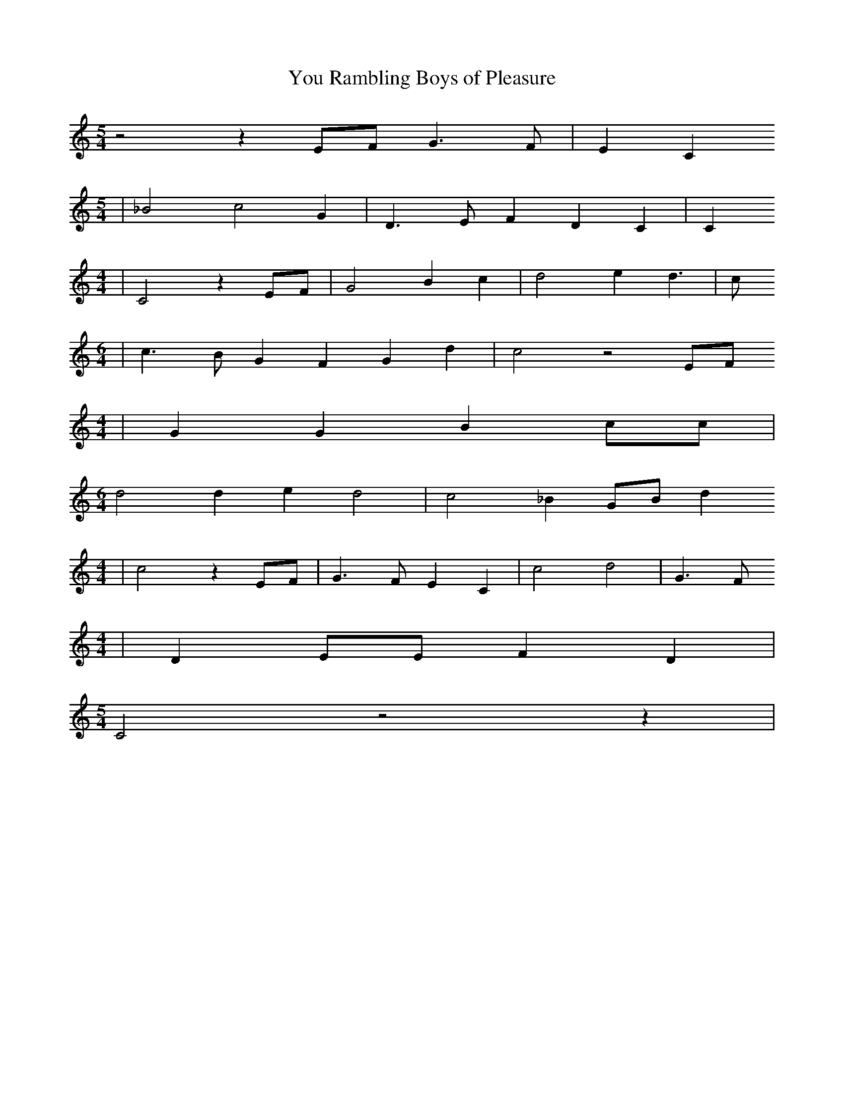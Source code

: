 % Generated more or less automatically by swtoabc by Erich Rickheit KSC
X:1
T:You Rambling Boys of Pleasure
M:5/4
L:1/4
K:C
 z2 zE/2-F/2 G3/2 F/2| E C
M:5/4
| _B2 c2 G| D3/2 E/2 F D C| C
M:4/4
| C2 zE/2-F/2| G2 B c| d2 e d3/2| c/2
M:6/4
| c3/2 B/2 G F G d| c2 z2E/2-F/2
M:4/4
| G G B c/2c/2|
M:6/4
 d2 d e d2| c2 _BG/2-B/2 d
M:4/4
| c2 z E/2F/2| G3/2 F/2 E C| c2 d2| G3/2 F/2
M:4/4
| D E/2E/2 F D|
M:5/4
 C2 z2 z|

